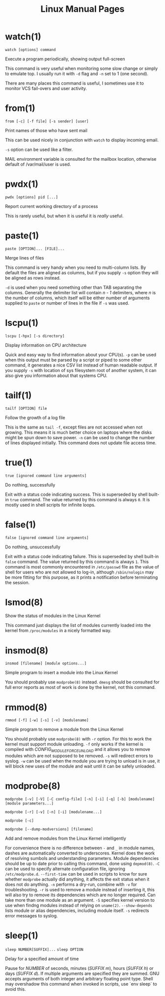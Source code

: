 #+STARTUP: showall
#+OPTIONS: num:nil
#+TITLE: Linux Manual Pages

* watch(1)
  ~watch [options] command~

  Execute a program periodically, showing output full-screen

  This command is very useful when monitoring some slow change or simply to emulate top.
  I usually run it with ~-d~ flag and ~-n~ set to 1 (one second).

  There are many places this command is useful, I sometimes use it to monitor VCS fail-overs and user activity.

* from(1)
  ~from [-c] [-f file] [-s sender] [user]~

  Print names of those who have sent mail

  This can be used nicely in conjunction with ~watch~ to display incoming email.

  ~-s~ option can be used like a filter.

  MAIL environment variable is consulted for the mailbox location, otherwise default of /var/mail/user is used.

* pwdx(1)
  ~pwdx [options] pid [...]~

  Report current working directory of a process

  This is rarely useful, but when it is useful it is /really/ useful.

* paste(1)
  ~paste [OPTION]... [FILE]...~

  Merge lines of files

  This command is very handy when you need to multi-column lists. By default the files are aligned as columns, but if you supply ~-s~ option they will be aligned as rows instead.

  ~-d~ is used when you need something other than TAB separating the columns. Generally the delimiter list will contain /n - 1/ delimiters, where /n/ is the number of columns, which itself will be either number of arguments supplied to ~paste~ or number of lines in the file if ~-s~ was used.

* lscpu(1)
  ~lscpu [-hpx] [-s directory]~

  Display information on CPU architecture

  Quick and easy way to find information about your CPU(s). ~-p~ can be used when this output must be parsed by a script or piped to some other command, it generates a nice CSV list instead of human readable output. If you supply ~-s~ with location of sys filesystem root of another system, it can also give you information about that systems CPU.

* tailf(1)
  ~tailf [OPTION] file~

  Follow the growth of a log file

  This is the same as ~tail -f~, except files are not accessed when not growing. This means it is much better choice on laptops where the disks might be spun down to save power. ~-n~ can be used to change the number of lines displayed initially. This command does not update file access time.

* true(1)
  ~true [ignored command line arguments]~

  Do nothing, successfully

  Exit with a status code indicating success. This is superseded by shell built-in ~true~ command. The value returned by this command is always ~0~. It is mostly used in shell scripts for infinite loops.

* false(1)
  ~false [ignored command line arguments]~

  Do nothing, unsuccessfully

  Exit with a status code indicating failure. This is superseded by shell built-in ~false~ command. The value returned by this command is always ~1~. This command is most commonly encountered in ~/etc/passwd~ file as the value of shell for users who are not allowed to log-in, although ~/sbin/nologin~ may be more fitting for this purpose, as it prints a notification before terminating the session.

* lsmod(8)
  Show the status of modules in the Linux Kernel

  This command just displays the list of modules currently loaded into the kernel from ~/proc/modules~ in a nicely formatted way.

* insmod(8)
  ~insmod [filename] [module options...]~

  Simple program to insert a module into the Linux Kernel

  You should probably use ~modprobe(8)~ instead. ~dmesg~ should be consulted for full error reports as most of work is done by the kernel, not this command.

* rmmod(8)
  ~rmmod [-f] [-w] [-s] [-v] [modulename]~

  Simple program to remove a module from the Linux Kernel

  You should probably use ~modprobe(8)~ with ~-r~ option. For this to work the kernel must support module unloading. ~-f~ only works if the kernel is compiled with /CONFIG_MODULE_FORCE_UNLOAD/ and it allows you to remove modules which are not supposed to be removed. ~-s~ will redirect errors to syslog. ~-w~ can be used when the module you are trying to unload is in use, it will block new uses of the module and wait until it can be safely unloaded.

* modprobe(8)
  ~modprobe [-v] [-V] [-C config-file] [-n] [-i] [-q] [-b] [modulename] [module parameters...]~

  ~modprobe [-r] [-v] [-n] [-i] [modulename...]~

  ~modprobe [-c]~

  ~modprobe [--dump-modversions] [filename]~

  Add and remove modules from the Linux Kernel intelligently

  For convenience there is no difference between ~-~ and ~_~ in module names, dashes are automatically converted to underscores.
  Kernel does the work of resolving sumbols and understanding parameters.
  Module dependencies should be up to date prior to calling this command, done using ~depmod(8)~.
  ~-C~ can be used to specify alternate configuration file, ignoring ~/etc/modprobe.d~.
  ~--first-time~ can be used in scripts to know for sure whether ~modprobe~ actually did anything, it affects the exit status when it does not do anything.
  ~-n~ performs a dry-run, combine with ~-v~ for troubleshooting.
  ~-r~ is used to remove a module instead of inserting it, this will also try to remove its dependencies which are no longer required. Can take more than one module as an argument.
  ~-S~ specifies kernel version to use when findng modules instead of relying on ~uname(2)~.
  ~--show-depends~ lists module or alias dependencies, including module itself.
  ~-s~ redirects error messages to syslog.
  
* sleep(1)
  ~sleep NUMBER[SUFFIX]...~
  ~sleep OPTION~

  Delay for a specified amount of time

  Pause for /NUMBER/ of seconds, minutes (/SUFFIX m/), hours (/SUFFIX h/) or days (/SUFFIX d/). If multiple arguments are specified they are summed.
  GNU accepts arguments of both integer and arbitrary floating point type.
  Shell may overshadow this command when invoked in scripts, use `env sleep` to avoid this.
